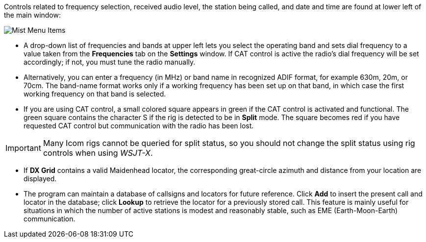 // Status=review

Controls related to frequency selection, received audio level, the
station being called, and date and time are found at lower left of the
main window:

//.Misc Controls Left
image::images/misc-main-ui.png[align="center",alt="Mist Menu Items"]

* A drop-down list of frequencies and bands at upper left lets you
select the operating band and sets dial frequency to a value taken
from the *Frequencies* tab on the *Settings* window.  If CAT control
is active the radio's dial frequency will be set accordingly; if not,
you must tune the radio manually.

* Alternatively, you can enter a frequency (in MHz) or band name in
recognized ADIF format, for example 630m, 20m, or 70cm.  The band-name
format works only if a working frequency has been set up on that band,
in which case the first working frequency on that band is
selected. 

* If you are using CAT control, a small colored square appears in
green if the CAT control is activated and functional.  The green
square contains the character S if the rig is detected to be in
*Split* mode.  The square becomes red if you have requested CAT
control but communication with the radio has been lost.

IMPORTANT: Many Icom rigs cannot be queried for split status, so you
should not change the split status using rig controls when using
_WSJT-X_.

* If *DX Grid* contains a valid Maidenhead locator, the corresponding
great-circle azimuth and distance from your location are displayed.

* The program can maintain a database of callsigns and locators for
future reference.  Click *Add* to insert the present call and locator
in the database; click *Lookup* to retrieve the locator for a
previously stored call.  This feature is mainly useful for situations
in which the number of active stations is modest and reasonably
stable, such as EME (Earth-Moon-Earth) communication.
